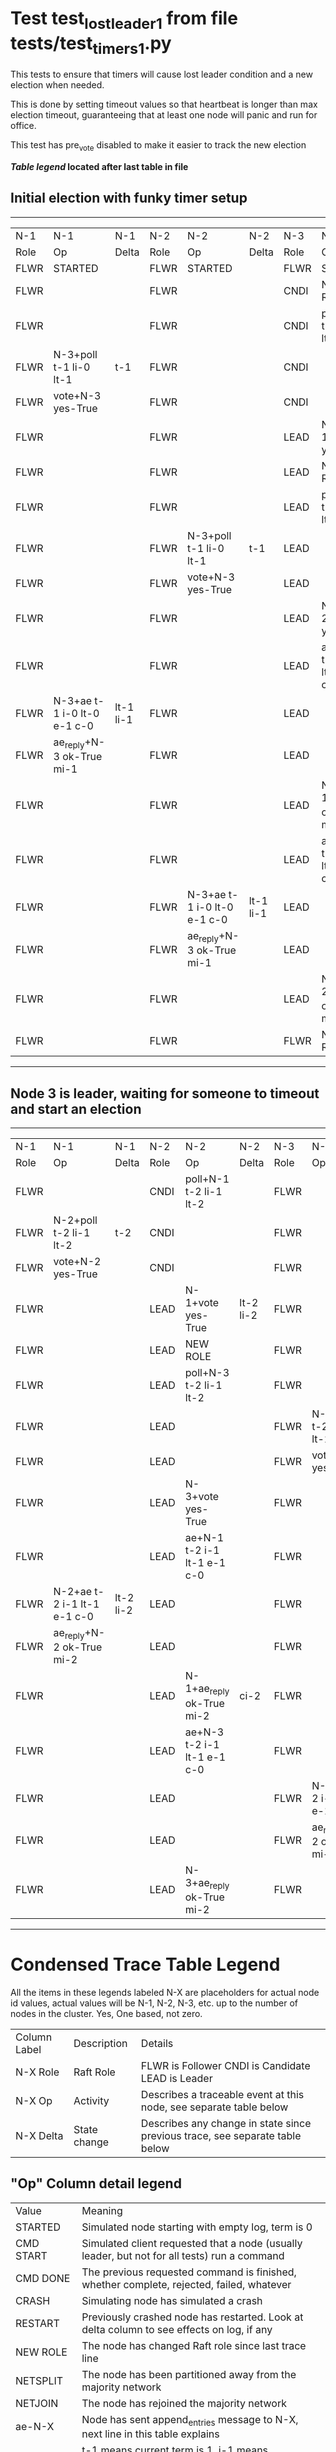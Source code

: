 * Test test_lost_leader_1 from file tests/test_timers_1.py


    This tests to ensure that timers will cause lost leader condition and a new election when needed.
    
    This is done by setting timeout values so that heartbeat is longer than max election timeout,
    guaranteeing that at least one node will panic and run for office.

    This test has pre_vote disabled to make it easier to track the new election
    
    


 *[[condensed Trace Table Legend][Table legend]] located after last table in file*

** Initial election with funky timer setup
--------------------------------------------------------------------------------------------------------------------------------------------------------
|  N-1   | N-1                         | N-1       | N-2   | N-2                         | N-2       | N-3   | N-3                         | N-3       |
|  Role  | Op                          | Delta     | Role  | Op                          | Delta     | Role  | Op                          | Delta     |
|  FLWR  | STARTED                     |           | FLWR  | STARTED                     |           | FLWR  | STARTED                     |           |
|  FLWR  |                             |           | FLWR  |                             |           | CNDI  | NEW ROLE                    | t-1       |
|  FLWR  |                             |           | FLWR  |                             |           | CNDI  | poll+N-1 t-1 li-0 lt-1      |           |
|  FLWR  | N-3+poll t-1 li-0 lt-1      | t-1       | FLWR  |                             |           | CNDI  |                             |           |
|  FLWR  | vote+N-3 yes-True           |           | FLWR  |                             |           | CNDI  |                             |           |
|  FLWR  |                             |           | FLWR  |                             |           | LEAD  | N-1+vote yes-True           | lt-1 li-1 |
|  FLWR  |                             |           | FLWR  |                             |           | LEAD  | NEW ROLE                    |           |
|  FLWR  |                             |           | FLWR  |                             |           | LEAD  | poll+N-2 t-1 li-0 lt-1      |           |
|  FLWR  |                             |           | FLWR  | N-3+poll t-1 li-0 lt-1      | t-1       | LEAD  |                             |           |
|  FLWR  |                             |           | FLWR  | vote+N-3 yes-True           |           | LEAD  |                             |           |
|  FLWR  |                             |           | FLWR  |                             |           | LEAD  | N-2+vote yes-True           |           |
|  FLWR  |                             |           | FLWR  |                             |           | LEAD  | ae+N-1 t-1 i-0 lt-0 e-1 c-0 |           |
|  FLWR  | N-3+ae t-1 i-0 lt-0 e-1 c-0 | lt-1 li-1 | FLWR  |                             |           | LEAD  |                             |           |
|  FLWR  | ae_reply+N-3 ok-True mi-1   |           | FLWR  |                             |           | LEAD  |                             |           |
|  FLWR  |                             |           | FLWR  |                             |           | LEAD  | N-1+ae_reply ok-True mi-1   | ci-1      |
|  FLWR  |                             |           | FLWR  |                             |           | LEAD  | ae+N-2 t-1 i-0 lt-0 e-1 c-0 |           |
|  FLWR  |                             |           | FLWR  | N-3+ae t-1 i-0 lt-0 e-1 c-0 | lt-1 li-1 | LEAD  |                             |           |
|  FLWR  |                             |           | FLWR  | ae_reply+N-3 ok-True mi-1   |           | LEAD  |                             |           |
|  FLWR  |                             |           | FLWR  |                             |           | LEAD  | N-2+ae_reply ok-True mi-1   |           |
|  FLWR  |                             |           | FLWR  |                             |           | FLWR  | NEW ROLE                    |           |
--------------------------------------------------------------------------------------------------------------------------------------------------------
** Node 3 is leader, waiting for someone to timeout and start an election
--------------------------------------------------------------------------------------------------------------------------------------------------------
|  N-1   | N-1                         | N-1       | N-2   | N-2                         | N-2       | N-3   | N-3                         | N-3       |
|  Role  | Op                          | Delta     | Role  | Op                          | Delta     | Role  | Op                          | Delta     |
|  FLWR  |                             |           | CNDI  | poll+N-1 t-2 li-1 lt-2      |           | FLWR  |                             |           |
|  FLWR  | N-2+poll t-2 li-1 lt-2      | t-2       | CNDI  |                             |           | FLWR  |                             |           |
|  FLWR  | vote+N-2 yes-True           |           | CNDI  |                             |           | FLWR  |                             |           |
|  FLWR  |                             |           | LEAD  | N-1+vote yes-True           | lt-2 li-2 | FLWR  |                             |           |
|  FLWR  |                             |           | LEAD  | NEW ROLE                    |           | FLWR  |                             |           |
|  FLWR  |                             |           | LEAD  | poll+N-3 t-2 li-1 lt-2      |           | FLWR  |                             |           |
|  FLWR  |                             |           | LEAD  |                             |           | FLWR  | N-2+poll t-2 li-1 lt-2      | t-2       |
|  FLWR  |                             |           | LEAD  |                             |           | FLWR  | vote+N-2 yes-True           |           |
|  FLWR  |                             |           | LEAD  | N-3+vote yes-True           |           | FLWR  |                             |           |
|  FLWR  |                             |           | LEAD  | ae+N-1 t-2 i-1 lt-1 e-1 c-0 |           | FLWR  |                             |           |
|  FLWR  | N-2+ae t-2 i-1 lt-1 e-1 c-0 | lt-2 li-2 | LEAD  |                             |           | FLWR  |                             |           |
|  FLWR  | ae_reply+N-2 ok-True mi-2   |           | LEAD  |                             |           | FLWR  |                             |           |
|  FLWR  |                             |           | LEAD  | N-1+ae_reply ok-True mi-2   | ci-2      | FLWR  |                             |           |
|  FLWR  |                             |           | LEAD  | ae+N-3 t-2 i-1 lt-1 e-1 c-0 |           | FLWR  |                             |           |
|  FLWR  |                             |           | LEAD  |                             |           | FLWR  | N-2+ae t-2 i-1 lt-1 e-1 c-0 | lt-2 li-2 |
|  FLWR  |                             |           | LEAD  |                             |           | FLWR  | ae_reply+N-2 ok-True mi-2   |           |
|  FLWR  |                             |           | LEAD  | N-3+ae_reply ok-True mi-2   |           | FLWR  |                             |           |
--------------------------------------------------------------------------------------------------------------------------------------------------------


* Condensed Trace Table Legend
All the items in these legends labeled N-X are placeholders for actual node id values,
actual values will be N-1, N-2, N-3, etc. up to the number of nodes in the cluster. Yes, One based, not zero.

| Column Label | Description  | Details                                                                      |
| N-X Role     | Raft Role    | FLWR is Follower CNDI is Candidate LEAD is Leader                            |
| N-X Op       | Activity     | Describes a traceable event at this node, see separate table below           |
| N-X Delta    | State change | Describes any change in state since previous trace, see separate table below |


** "Op" Column detail legend
| Value        | Meaning                                                                                      |
| STARTED      | Simulated node starting with empty log, term is 0                                            |
| CMD START    | Simulated client requested that a node (usually leader, but not for all tests) run a command |
| CMD DONE     | The previous requested command is finished, whether complete, rejected, failed, whatever     |
| CRASH        | Simulating node has simulated a crash                                                        |
| RESTART      | Previously crashed node has restarted. Look at delta column to see effects on log, if any    |
| NEW ROLE     | The node has changed Raft role since last trace line                                         |
| NETSPLIT     | The node has been partitioned away from the majority network                                 |
| NETJOIN      | The node has rejoined the majority network                                                   |
| ae-N-X       | Node has sent append_entries message to N-X, next line in this table explains                |
| (continued)  | t-1 means current term is 1, i-1 means prevLogIndex is 1, lt-1 means prevLogTerm is 1        |
| (continued)  | c-1 means sender's commitIndex is 1,                                                         |
| (continued)  | e-2 means that the entries list in the message is 2 items long. eXo-0 is a heartbeat         |
| N-X-ae_reply | Node has received the response to an append_entries message, details in continued lines      |
| (continued)  | ok-(True or False) means that entries were saved or not, mi-3 says log max index is 3        |
| poll-N-X     | Node has sent request_vote to N-X, t-1 means current term is 1 (continued next line)         |
| (continued)  | li-0 means prevLogIndex is 0, lt-0 means prevLogTerm is 0                                    |
| N-X-vote     | Node has received request_vote response from N-X, yes-(True or False) indicates vote value   |
| p_v_r-N-X    | Node has sent pre_vote_request to N-X, t-1 means proposed term is 1 (continued next line)    |
| (continued)  | li-0 means prevLogIndex is 0, lt-0 means prevLogTerm is 0                                    |
| N-X-p_v      | Node has received pre_vote_response from N-X, yes-(True or False) indicates vote value       |
| m_c-N-X      | Node has sent memebership change to N-X op is add or remove and n is the node affected       |
| N-X-m_cr     | Node has received membership change response from N-X, ok indicates success value            |
| p_t-N-X      | Node has sent power transfer command N-X so node should assume power                         |
| N-X-p_tr     | Node has received power transfer response from N-X, ok indicates success value               |
| sn-N-X       | Node has sent snopshot copy command N-X so X node should apply it to local snapshot          |
| N-X>snr      | Node has received snapshot response from N-X, s indicates success value                      |

** "Delta" Column detail legend
Any item in this column indicates that the value of that item has changed since the last trace line

| Item | Meaning                                                                                                                         |
| t-X  | Term has changed to X                                                                                                           |
| lt-X | prevLogTerm has changed to X, indicating a log record has been stored                                                           |
| li-X | prevLogIndex has changed to X, indicating a log record has been stored                                                          |
| ci-X | Indicates commitIndex has changed to X, meaning log record has been committed, and possibly applied depending on type of record |
| n-X  | Indicates a change in networks status, X-1 means re-joined majority network, X-2 means partitioned to minority network          |

** Notes about interpreting traces
The way in which the traces are collected can occasionally obscure what is going on. A case in point is the commit of records at followers.
The commit process is triggered by an append_entries message arriving at the follower with a commitIndex value that exceeds the local
commit index, and that matches a record in the local log. This starts the commit process AFTER the response message is sent. You might
be expecting it to be prior to sending the response, in bound, as is often said. Whether this is expected behavior is not called out
as an element of the Raft protocol. It is certainly not required, however, as the follower doesn't report the commit index back to the
leader.

The definition of the commit state for a record is that a majority of nodes (leader and followers) have saved the record. Once
the leader detects this it applies and commits the record. At some point it will send another append_entries to the followers and they
will apply and commit. Or, if the leader dies before doing this, the next leader will commit by implication when it sends a term start
log record.

So when you are looking at the traces, you should not expect to see the commit index increas at a follower until some other message
traffic occurs, because the tracing function only checks the commit index at message transmission boundaries.






